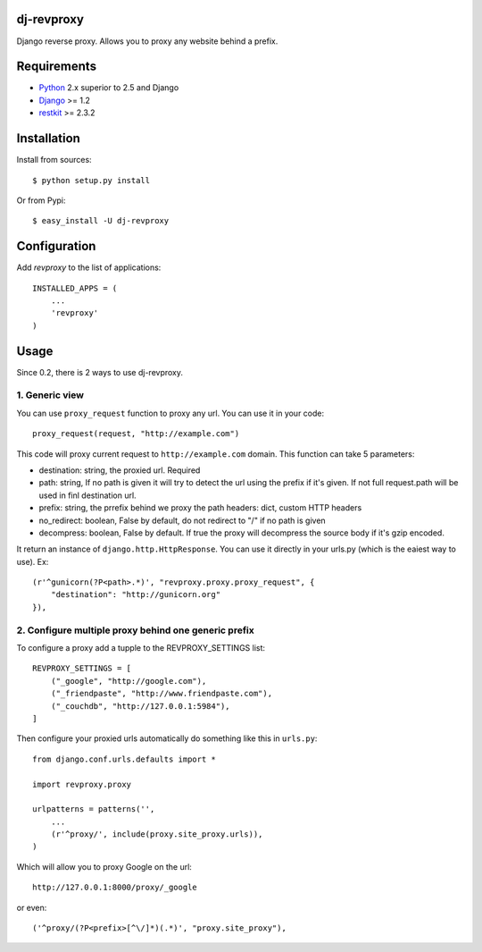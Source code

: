dj-revproxy
-----------

Django reverse proxy. Allows you to proxy any website behind a prefix.

Requirements
------------

- `Python <http://www.python.org>`_ 2.x superior to 2.5 and Django
- `Django <http://www.djangoproject.org>`_  >= 1.2
- `restkit <http://benoitc.github.com/restkit>`_ >= 2.3.2

Installation
------------

Install from sources::

  $ python setup.py install

Or from Pypi::

  $ easy_install -U dj-revproxy 

Configuration
-------------

Add `revproxy`  to the list of applications::

    INSTALLED_APPS = (
        ...
        'revproxy'
    )

Usage
-----

Since 0.2, there is 2 ways to use dj-revproxy.


1. Generic view
+++++++++++++++

You can use ``proxy_request`` function to proxy any url. You can use it in your code::

    proxy_request(request, "http://example.com")

This code will proxy current request to ``http://example.com`` domain.
This function can take 5 parameters:

- destination: string, the proxied url. Required
- path: string, If no path is given it will try to detect the url using
  the prefix if it's given. If not full request.path will be used in
  finl destination url.
- prefix: string, the prrefix behind we proxy the path
  headers: dict, custom HTTP headers
- no_redirect: boolean, False by default, do not redirect to "/" 
  if no path is given
- decompress: boolean, False by default. If true the proxy will
  decompress the source body if it's gzip encoded.

It return an instance of ``django.http.HttpResponse``. You can use it  directly
in your urls.py (which is the eaiest way to use). Ex::

    (r'^gunicorn(?P<path>.*)', "revproxy.proxy.proxy_request", {
        "destination": "http://gunicorn.org"
    }),

2. Configure multiple proxy behind one generic prefix
+++++++++++++++++++++++++++++++++++++++++++++++++++++

To configure a proxy add a tupple to the REVPROXY_SETTINGS list::

    REVPROXY_SETTINGS = [
        ("_google", "http://google.com"),
        ("_friendpaste", "http://www.friendpaste.com"),
        ("_couchdb", "http://127.0.0.1:5984"),
    ]

Then configure your proxied urls automatically do something like this in
``urls.py``:: 
    from django.conf.urls.defaults import *

    import revproxy.proxy

    urlpatterns = patterns('',
        ...
        (r'^proxy/', include(proxy.site_proxy.urls)),
    )

Which will allow you to proxy Google on the url::

    http://127.0.0.1:8000/proxy/_google

or even::

    ('^proxy/(?P<prefix>[^\/]*)(.*)', "proxy.site_proxy"),

